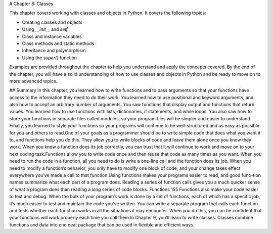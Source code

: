 # Chapter 8: Classes

This chapter covers working with classes and objects in Python. It covers the following topics:

- Creating classes and objects
- Using `__init__` and `self`
- Class and instance variables
- Class methods and static methods
- Inheritance and polymorphism
- Using the `super()` function

Examples are provided throughout the chapter to help you understand and apply the concepts covered. By the end of the chapter, you will have a solid understanding of how to use classes and objects in Python and be ready to move on to more advanced topics.

## Summary
In this chapter, you learned how to write functions and to pass arguments so that your functions have access to the information they need to do their work. You learned how to use positional and keyword arguments, and also how to accept an arbitrary number of arguments. You saw functions that display output and functions that return values. You learned how to use functions with lists, dictionaries, if statements, and while loops. You also saw how to store your functions in separate files called modules, so your program files will be simpler and easier to understand. Finally, you learned to style your functions so your programs will continue to be well-structured and as easy as possible for you and others to read.One of your goals as a programmer should be to write simple code that does what you want it to, and functions help you do this. They allow you to write blocks of code and leave them alone once you know they work. When you know a function does its job correctly, you can trust that it will continue to work and move on to your next coding task.Functions allow you to write code once and then reuse that code as many times as you want. When you need to run the code in a function, all you need to do is write a one-line call and the function does its job. When you need to modify a function’s behavior, you only have to modify one block of code, and your change takes effect everywhere you’ve made a call to that function.Using functions makes your programs easier to read, and good func-tion names summarize what each part of a program does. Reading a series of function calls gives you a much quicker sense of what a program does than reading a long series of code blocks.
Functions   155
Functions also make your code easier to test and debug. When the bulk of your program’s work is done by a set of functions, each of which has a specific job, it’s much easier to test and maintain the code you’ve written. You can write a separate program that calls each function and tests whether each function works in all the situations it may encounter. When you do this, you can be confident that your functions will work properly each time you call them.In Chapter 9, you’ll learn to write classes. Classes combine functions and data into one neat package that can be used in flexible and efficient ways.